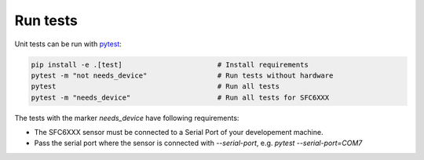 Run tests
=========

Unit tests can be run with `pytest <https://pytest.org>`_:

.. code-block:: bash

    pip install -e .[test]                       # Install requirements
    pytest -m "not needs_device"                 # Run tests without hardware
    pytest                                       # Run all tests
    pytest -m "needs_device"                     # Run all tests for SFC6XXX


The tests with the marker `needs_device` have following requirements:

- The SFC6XXX sensor must be connected to a Serial Port of your developement machine.
- Pass the serial port where the sensor is connected with
  `--serial-port`, e.g. `pytest --serial-port=COM7`

